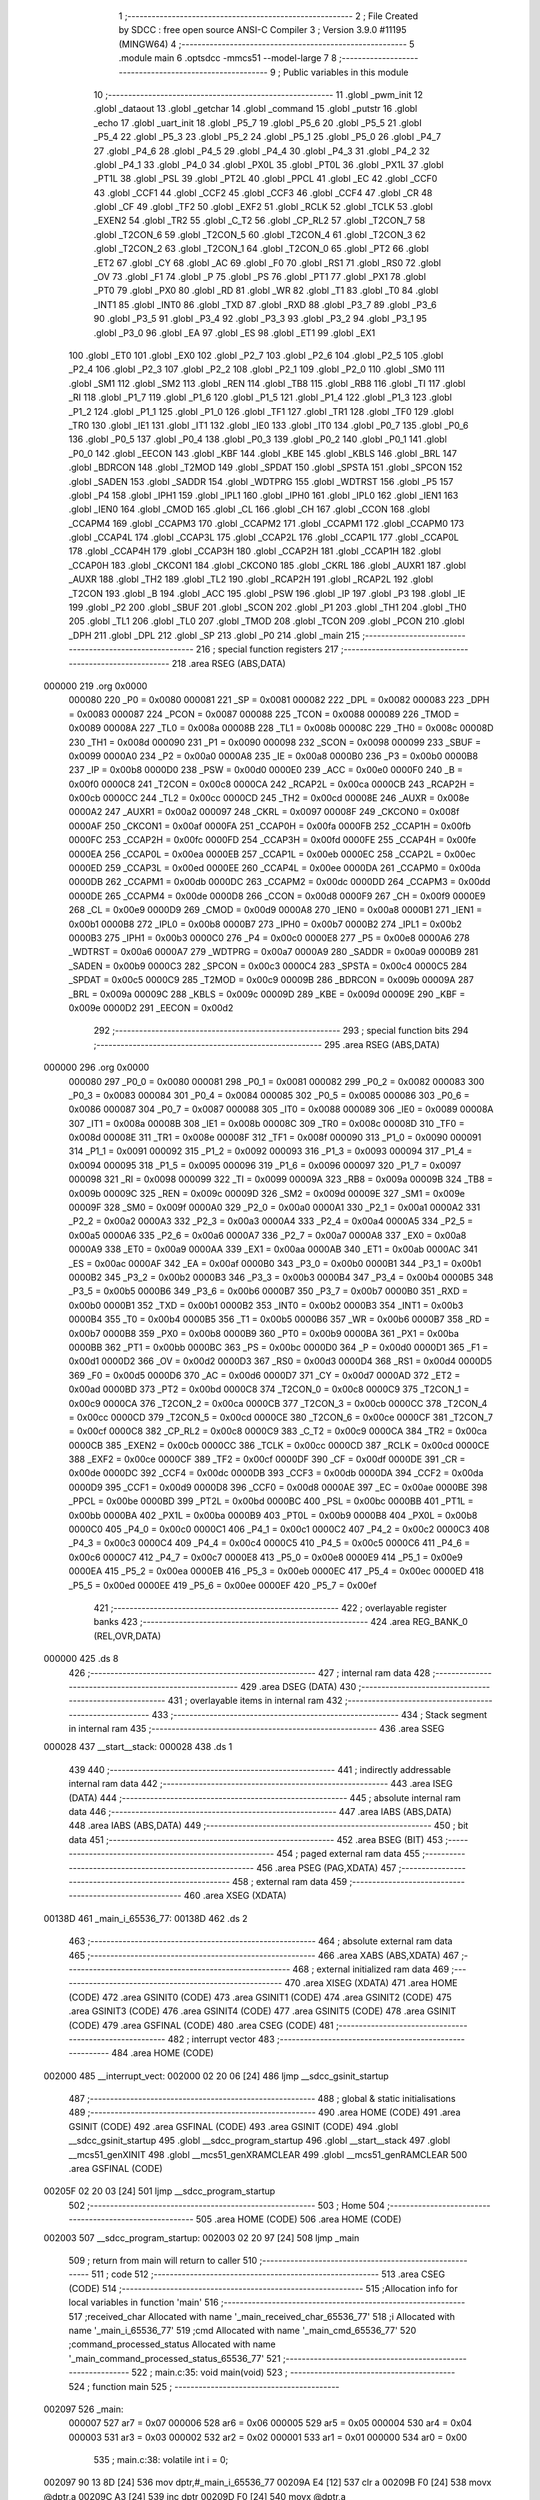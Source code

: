                                       1 ;--------------------------------------------------------
                                      2 ; File Created by SDCC : free open source ANSI-C Compiler
                                      3 ; Version 3.9.0 #11195 (MINGW64)
                                      4 ;--------------------------------------------------------
                                      5 	.module main
                                      6 	.optsdcc -mmcs51 --model-large
                                      7 	
                                      8 ;--------------------------------------------------------
                                      9 ; Public variables in this module
                                     10 ;--------------------------------------------------------
                                     11 	.globl _pwm_init
                                     12 	.globl _dataout
                                     13 	.globl _getchar
                                     14 	.globl _command
                                     15 	.globl _putstr
                                     16 	.globl _echo
                                     17 	.globl _uart_init
                                     18 	.globl _P5_7
                                     19 	.globl _P5_6
                                     20 	.globl _P5_5
                                     21 	.globl _P5_4
                                     22 	.globl _P5_3
                                     23 	.globl _P5_2
                                     24 	.globl _P5_1
                                     25 	.globl _P5_0
                                     26 	.globl _P4_7
                                     27 	.globl _P4_6
                                     28 	.globl _P4_5
                                     29 	.globl _P4_4
                                     30 	.globl _P4_3
                                     31 	.globl _P4_2
                                     32 	.globl _P4_1
                                     33 	.globl _P4_0
                                     34 	.globl _PX0L
                                     35 	.globl _PT0L
                                     36 	.globl _PX1L
                                     37 	.globl _PT1L
                                     38 	.globl _PSL
                                     39 	.globl _PT2L
                                     40 	.globl _PPCL
                                     41 	.globl _EC
                                     42 	.globl _CCF0
                                     43 	.globl _CCF1
                                     44 	.globl _CCF2
                                     45 	.globl _CCF3
                                     46 	.globl _CCF4
                                     47 	.globl _CR
                                     48 	.globl _CF
                                     49 	.globl _TF2
                                     50 	.globl _EXF2
                                     51 	.globl _RCLK
                                     52 	.globl _TCLK
                                     53 	.globl _EXEN2
                                     54 	.globl _TR2
                                     55 	.globl _C_T2
                                     56 	.globl _CP_RL2
                                     57 	.globl _T2CON_7
                                     58 	.globl _T2CON_6
                                     59 	.globl _T2CON_5
                                     60 	.globl _T2CON_4
                                     61 	.globl _T2CON_3
                                     62 	.globl _T2CON_2
                                     63 	.globl _T2CON_1
                                     64 	.globl _T2CON_0
                                     65 	.globl _PT2
                                     66 	.globl _ET2
                                     67 	.globl _CY
                                     68 	.globl _AC
                                     69 	.globl _F0
                                     70 	.globl _RS1
                                     71 	.globl _RS0
                                     72 	.globl _OV
                                     73 	.globl _F1
                                     74 	.globl _P
                                     75 	.globl _PS
                                     76 	.globl _PT1
                                     77 	.globl _PX1
                                     78 	.globl _PT0
                                     79 	.globl _PX0
                                     80 	.globl _RD
                                     81 	.globl _WR
                                     82 	.globl _T1
                                     83 	.globl _T0
                                     84 	.globl _INT1
                                     85 	.globl _INT0
                                     86 	.globl _TXD
                                     87 	.globl _RXD
                                     88 	.globl _P3_7
                                     89 	.globl _P3_6
                                     90 	.globl _P3_5
                                     91 	.globl _P3_4
                                     92 	.globl _P3_3
                                     93 	.globl _P3_2
                                     94 	.globl _P3_1
                                     95 	.globl _P3_0
                                     96 	.globl _EA
                                     97 	.globl _ES
                                     98 	.globl _ET1
                                     99 	.globl _EX1
                                    100 	.globl _ET0
                                    101 	.globl _EX0
                                    102 	.globl _P2_7
                                    103 	.globl _P2_6
                                    104 	.globl _P2_5
                                    105 	.globl _P2_4
                                    106 	.globl _P2_3
                                    107 	.globl _P2_2
                                    108 	.globl _P2_1
                                    109 	.globl _P2_0
                                    110 	.globl _SM0
                                    111 	.globl _SM1
                                    112 	.globl _SM2
                                    113 	.globl _REN
                                    114 	.globl _TB8
                                    115 	.globl _RB8
                                    116 	.globl _TI
                                    117 	.globl _RI
                                    118 	.globl _P1_7
                                    119 	.globl _P1_6
                                    120 	.globl _P1_5
                                    121 	.globl _P1_4
                                    122 	.globl _P1_3
                                    123 	.globl _P1_2
                                    124 	.globl _P1_1
                                    125 	.globl _P1_0
                                    126 	.globl _TF1
                                    127 	.globl _TR1
                                    128 	.globl _TF0
                                    129 	.globl _TR0
                                    130 	.globl _IE1
                                    131 	.globl _IT1
                                    132 	.globl _IE0
                                    133 	.globl _IT0
                                    134 	.globl _P0_7
                                    135 	.globl _P0_6
                                    136 	.globl _P0_5
                                    137 	.globl _P0_4
                                    138 	.globl _P0_3
                                    139 	.globl _P0_2
                                    140 	.globl _P0_1
                                    141 	.globl _P0_0
                                    142 	.globl _EECON
                                    143 	.globl _KBF
                                    144 	.globl _KBE
                                    145 	.globl _KBLS
                                    146 	.globl _BRL
                                    147 	.globl _BDRCON
                                    148 	.globl _T2MOD
                                    149 	.globl _SPDAT
                                    150 	.globl _SPSTA
                                    151 	.globl _SPCON
                                    152 	.globl _SADEN
                                    153 	.globl _SADDR
                                    154 	.globl _WDTPRG
                                    155 	.globl _WDTRST
                                    156 	.globl _P5
                                    157 	.globl _P4
                                    158 	.globl _IPH1
                                    159 	.globl _IPL1
                                    160 	.globl _IPH0
                                    161 	.globl _IPL0
                                    162 	.globl _IEN1
                                    163 	.globl _IEN0
                                    164 	.globl _CMOD
                                    165 	.globl _CL
                                    166 	.globl _CH
                                    167 	.globl _CCON
                                    168 	.globl _CCAPM4
                                    169 	.globl _CCAPM3
                                    170 	.globl _CCAPM2
                                    171 	.globl _CCAPM1
                                    172 	.globl _CCAPM0
                                    173 	.globl _CCAP4L
                                    174 	.globl _CCAP3L
                                    175 	.globl _CCAP2L
                                    176 	.globl _CCAP1L
                                    177 	.globl _CCAP0L
                                    178 	.globl _CCAP4H
                                    179 	.globl _CCAP3H
                                    180 	.globl _CCAP2H
                                    181 	.globl _CCAP1H
                                    182 	.globl _CCAP0H
                                    183 	.globl _CKCON1
                                    184 	.globl _CKCON0
                                    185 	.globl _CKRL
                                    186 	.globl _AUXR1
                                    187 	.globl _AUXR
                                    188 	.globl _TH2
                                    189 	.globl _TL2
                                    190 	.globl _RCAP2H
                                    191 	.globl _RCAP2L
                                    192 	.globl _T2CON
                                    193 	.globl _B
                                    194 	.globl _ACC
                                    195 	.globl _PSW
                                    196 	.globl _IP
                                    197 	.globl _P3
                                    198 	.globl _IE
                                    199 	.globl _P2
                                    200 	.globl _SBUF
                                    201 	.globl _SCON
                                    202 	.globl _P1
                                    203 	.globl _TH1
                                    204 	.globl _TH0
                                    205 	.globl _TL1
                                    206 	.globl _TL0
                                    207 	.globl _TMOD
                                    208 	.globl _TCON
                                    209 	.globl _PCON
                                    210 	.globl _DPH
                                    211 	.globl _DPL
                                    212 	.globl _SP
                                    213 	.globl _P0
                                    214 	.globl _main
                                    215 ;--------------------------------------------------------
                                    216 ; special function registers
                                    217 ;--------------------------------------------------------
                                    218 	.area RSEG    (ABS,DATA)
      000000                        219 	.org 0x0000
                           000080   220 _P0	=	0x0080
                           000081   221 _SP	=	0x0081
                           000082   222 _DPL	=	0x0082
                           000083   223 _DPH	=	0x0083
                           000087   224 _PCON	=	0x0087
                           000088   225 _TCON	=	0x0088
                           000089   226 _TMOD	=	0x0089
                           00008A   227 _TL0	=	0x008a
                           00008B   228 _TL1	=	0x008b
                           00008C   229 _TH0	=	0x008c
                           00008D   230 _TH1	=	0x008d
                           000090   231 _P1	=	0x0090
                           000098   232 _SCON	=	0x0098
                           000099   233 _SBUF	=	0x0099
                           0000A0   234 _P2	=	0x00a0
                           0000A8   235 _IE	=	0x00a8
                           0000B0   236 _P3	=	0x00b0
                           0000B8   237 _IP	=	0x00b8
                           0000D0   238 _PSW	=	0x00d0
                           0000E0   239 _ACC	=	0x00e0
                           0000F0   240 _B	=	0x00f0
                           0000C8   241 _T2CON	=	0x00c8
                           0000CA   242 _RCAP2L	=	0x00ca
                           0000CB   243 _RCAP2H	=	0x00cb
                           0000CC   244 _TL2	=	0x00cc
                           0000CD   245 _TH2	=	0x00cd
                           00008E   246 _AUXR	=	0x008e
                           0000A2   247 _AUXR1	=	0x00a2
                           000097   248 _CKRL	=	0x0097
                           00008F   249 _CKCON0	=	0x008f
                           0000AF   250 _CKCON1	=	0x00af
                           0000FA   251 _CCAP0H	=	0x00fa
                           0000FB   252 _CCAP1H	=	0x00fb
                           0000FC   253 _CCAP2H	=	0x00fc
                           0000FD   254 _CCAP3H	=	0x00fd
                           0000FE   255 _CCAP4H	=	0x00fe
                           0000EA   256 _CCAP0L	=	0x00ea
                           0000EB   257 _CCAP1L	=	0x00eb
                           0000EC   258 _CCAP2L	=	0x00ec
                           0000ED   259 _CCAP3L	=	0x00ed
                           0000EE   260 _CCAP4L	=	0x00ee
                           0000DA   261 _CCAPM0	=	0x00da
                           0000DB   262 _CCAPM1	=	0x00db
                           0000DC   263 _CCAPM2	=	0x00dc
                           0000DD   264 _CCAPM3	=	0x00dd
                           0000DE   265 _CCAPM4	=	0x00de
                           0000D8   266 _CCON	=	0x00d8
                           0000F9   267 _CH	=	0x00f9
                           0000E9   268 _CL	=	0x00e9
                           0000D9   269 _CMOD	=	0x00d9
                           0000A8   270 _IEN0	=	0x00a8
                           0000B1   271 _IEN1	=	0x00b1
                           0000B8   272 _IPL0	=	0x00b8
                           0000B7   273 _IPH0	=	0x00b7
                           0000B2   274 _IPL1	=	0x00b2
                           0000B3   275 _IPH1	=	0x00b3
                           0000C0   276 _P4	=	0x00c0
                           0000E8   277 _P5	=	0x00e8
                           0000A6   278 _WDTRST	=	0x00a6
                           0000A7   279 _WDTPRG	=	0x00a7
                           0000A9   280 _SADDR	=	0x00a9
                           0000B9   281 _SADEN	=	0x00b9
                           0000C3   282 _SPCON	=	0x00c3
                           0000C4   283 _SPSTA	=	0x00c4
                           0000C5   284 _SPDAT	=	0x00c5
                           0000C9   285 _T2MOD	=	0x00c9
                           00009B   286 _BDRCON	=	0x009b
                           00009A   287 _BRL	=	0x009a
                           00009C   288 _KBLS	=	0x009c
                           00009D   289 _KBE	=	0x009d
                           00009E   290 _KBF	=	0x009e
                           0000D2   291 _EECON	=	0x00d2
                                    292 ;--------------------------------------------------------
                                    293 ; special function bits
                                    294 ;--------------------------------------------------------
                                    295 	.area RSEG    (ABS,DATA)
      000000                        296 	.org 0x0000
                           000080   297 _P0_0	=	0x0080
                           000081   298 _P0_1	=	0x0081
                           000082   299 _P0_2	=	0x0082
                           000083   300 _P0_3	=	0x0083
                           000084   301 _P0_4	=	0x0084
                           000085   302 _P0_5	=	0x0085
                           000086   303 _P0_6	=	0x0086
                           000087   304 _P0_7	=	0x0087
                           000088   305 _IT0	=	0x0088
                           000089   306 _IE0	=	0x0089
                           00008A   307 _IT1	=	0x008a
                           00008B   308 _IE1	=	0x008b
                           00008C   309 _TR0	=	0x008c
                           00008D   310 _TF0	=	0x008d
                           00008E   311 _TR1	=	0x008e
                           00008F   312 _TF1	=	0x008f
                           000090   313 _P1_0	=	0x0090
                           000091   314 _P1_1	=	0x0091
                           000092   315 _P1_2	=	0x0092
                           000093   316 _P1_3	=	0x0093
                           000094   317 _P1_4	=	0x0094
                           000095   318 _P1_5	=	0x0095
                           000096   319 _P1_6	=	0x0096
                           000097   320 _P1_7	=	0x0097
                           000098   321 _RI	=	0x0098
                           000099   322 _TI	=	0x0099
                           00009A   323 _RB8	=	0x009a
                           00009B   324 _TB8	=	0x009b
                           00009C   325 _REN	=	0x009c
                           00009D   326 _SM2	=	0x009d
                           00009E   327 _SM1	=	0x009e
                           00009F   328 _SM0	=	0x009f
                           0000A0   329 _P2_0	=	0x00a0
                           0000A1   330 _P2_1	=	0x00a1
                           0000A2   331 _P2_2	=	0x00a2
                           0000A3   332 _P2_3	=	0x00a3
                           0000A4   333 _P2_4	=	0x00a4
                           0000A5   334 _P2_5	=	0x00a5
                           0000A6   335 _P2_6	=	0x00a6
                           0000A7   336 _P2_7	=	0x00a7
                           0000A8   337 _EX0	=	0x00a8
                           0000A9   338 _ET0	=	0x00a9
                           0000AA   339 _EX1	=	0x00aa
                           0000AB   340 _ET1	=	0x00ab
                           0000AC   341 _ES	=	0x00ac
                           0000AF   342 _EA	=	0x00af
                           0000B0   343 _P3_0	=	0x00b0
                           0000B1   344 _P3_1	=	0x00b1
                           0000B2   345 _P3_2	=	0x00b2
                           0000B3   346 _P3_3	=	0x00b3
                           0000B4   347 _P3_4	=	0x00b4
                           0000B5   348 _P3_5	=	0x00b5
                           0000B6   349 _P3_6	=	0x00b6
                           0000B7   350 _P3_7	=	0x00b7
                           0000B0   351 _RXD	=	0x00b0
                           0000B1   352 _TXD	=	0x00b1
                           0000B2   353 _INT0	=	0x00b2
                           0000B3   354 _INT1	=	0x00b3
                           0000B4   355 _T0	=	0x00b4
                           0000B5   356 _T1	=	0x00b5
                           0000B6   357 _WR	=	0x00b6
                           0000B7   358 _RD	=	0x00b7
                           0000B8   359 _PX0	=	0x00b8
                           0000B9   360 _PT0	=	0x00b9
                           0000BA   361 _PX1	=	0x00ba
                           0000BB   362 _PT1	=	0x00bb
                           0000BC   363 _PS	=	0x00bc
                           0000D0   364 _P	=	0x00d0
                           0000D1   365 _F1	=	0x00d1
                           0000D2   366 _OV	=	0x00d2
                           0000D3   367 _RS0	=	0x00d3
                           0000D4   368 _RS1	=	0x00d4
                           0000D5   369 _F0	=	0x00d5
                           0000D6   370 _AC	=	0x00d6
                           0000D7   371 _CY	=	0x00d7
                           0000AD   372 _ET2	=	0x00ad
                           0000BD   373 _PT2	=	0x00bd
                           0000C8   374 _T2CON_0	=	0x00c8
                           0000C9   375 _T2CON_1	=	0x00c9
                           0000CA   376 _T2CON_2	=	0x00ca
                           0000CB   377 _T2CON_3	=	0x00cb
                           0000CC   378 _T2CON_4	=	0x00cc
                           0000CD   379 _T2CON_5	=	0x00cd
                           0000CE   380 _T2CON_6	=	0x00ce
                           0000CF   381 _T2CON_7	=	0x00cf
                           0000C8   382 _CP_RL2	=	0x00c8
                           0000C9   383 _C_T2	=	0x00c9
                           0000CA   384 _TR2	=	0x00ca
                           0000CB   385 _EXEN2	=	0x00cb
                           0000CC   386 _TCLK	=	0x00cc
                           0000CD   387 _RCLK	=	0x00cd
                           0000CE   388 _EXF2	=	0x00ce
                           0000CF   389 _TF2	=	0x00cf
                           0000DF   390 _CF	=	0x00df
                           0000DE   391 _CR	=	0x00de
                           0000DC   392 _CCF4	=	0x00dc
                           0000DB   393 _CCF3	=	0x00db
                           0000DA   394 _CCF2	=	0x00da
                           0000D9   395 _CCF1	=	0x00d9
                           0000D8   396 _CCF0	=	0x00d8
                           0000AE   397 _EC	=	0x00ae
                           0000BE   398 _PPCL	=	0x00be
                           0000BD   399 _PT2L	=	0x00bd
                           0000BC   400 _PSL	=	0x00bc
                           0000BB   401 _PT1L	=	0x00bb
                           0000BA   402 _PX1L	=	0x00ba
                           0000B9   403 _PT0L	=	0x00b9
                           0000B8   404 _PX0L	=	0x00b8
                           0000C0   405 _P4_0	=	0x00c0
                           0000C1   406 _P4_1	=	0x00c1
                           0000C2   407 _P4_2	=	0x00c2
                           0000C3   408 _P4_3	=	0x00c3
                           0000C4   409 _P4_4	=	0x00c4
                           0000C5   410 _P4_5	=	0x00c5
                           0000C6   411 _P4_6	=	0x00c6
                           0000C7   412 _P4_7	=	0x00c7
                           0000E8   413 _P5_0	=	0x00e8
                           0000E9   414 _P5_1	=	0x00e9
                           0000EA   415 _P5_2	=	0x00ea
                           0000EB   416 _P5_3	=	0x00eb
                           0000EC   417 _P5_4	=	0x00ec
                           0000ED   418 _P5_5	=	0x00ed
                           0000EE   419 _P5_6	=	0x00ee
                           0000EF   420 _P5_7	=	0x00ef
                                    421 ;--------------------------------------------------------
                                    422 ; overlayable register banks
                                    423 ;--------------------------------------------------------
                                    424 	.area REG_BANK_0	(REL,OVR,DATA)
      000000                        425 	.ds 8
                                    426 ;--------------------------------------------------------
                                    427 ; internal ram data
                                    428 ;--------------------------------------------------------
                                    429 	.area DSEG    (DATA)
                                    430 ;--------------------------------------------------------
                                    431 ; overlayable items in internal ram 
                                    432 ;--------------------------------------------------------
                                    433 ;--------------------------------------------------------
                                    434 ; Stack segment in internal ram 
                                    435 ;--------------------------------------------------------
                                    436 	.area	SSEG
      000028                        437 __start__stack:
      000028                        438 	.ds	1
                                    439 
                                    440 ;--------------------------------------------------------
                                    441 ; indirectly addressable internal ram data
                                    442 ;--------------------------------------------------------
                                    443 	.area ISEG    (DATA)
                                    444 ;--------------------------------------------------------
                                    445 ; absolute internal ram data
                                    446 ;--------------------------------------------------------
                                    447 	.area IABS    (ABS,DATA)
                                    448 	.area IABS    (ABS,DATA)
                                    449 ;--------------------------------------------------------
                                    450 ; bit data
                                    451 ;--------------------------------------------------------
                                    452 	.area BSEG    (BIT)
                                    453 ;--------------------------------------------------------
                                    454 ; paged external ram data
                                    455 ;--------------------------------------------------------
                                    456 	.area PSEG    (PAG,XDATA)
                                    457 ;--------------------------------------------------------
                                    458 ; external ram data
                                    459 ;--------------------------------------------------------
                                    460 	.area XSEG    (XDATA)
      00138D                        461 _main_i_65536_77:
      00138D                        462 	.ds 2
                                    463 ;--------------------------------------------------------
                                    464 ; absolute external ram data
                                    465 ;--------------------------------------------------------
                                    466 	.area XABS    (ABS,XDATA)
                                    467 ;--------------------------------------------------------
                                    468 ; external initialized ram data
                                    469 ;--------------------------------------------------------
                                    470 	.area XISEG   (XDATA)
                                    471 	.area HOME    (CODE)
                                    472 	.area GSINIT0 (CODE)
                                    473 	.area GSINIT1 (CODE)
                                    474 	.area GSINIT2 (CODE)
                                    475 	.area GSINIT3 (CODE)
                                    476 	.area GSINIT4 (CODE)
                                    477 	.area GSINIT5 (CODE)
                                    478 	.area GSINIT  (CODE)
                                    479 	.area GSFINAL (CODE)
                                    480 	.area CSEG    (CODE)
                                    481 ;--------------------------------------------------------
                                    482 ; interrupt vector 
                                    483 ;--------------------------------------------------------
                                    484 	.area HOME    (CODE)
      002000                        485 __interrupt_vect:
      002000 02 20 06         [24]  486 	ljmp	__sdcc_gsinit_startup
                                    487 ;--------------------------------------------------------
                                    488 ; global & static initialisations
                                    489 ;--------------------------------------------------------
                                    490 	.area HOME    (CODE)
                                    491 	.area GSINIT  (CODE)
                                    492 	.area GSFINAL (CODE)
                                    493 	.area GSINIT  (CODE)
                                    494 	.globl __sdcc_gsinit_startup
                                    495 	.globl __sdcc_program_startup
                                    496 	.globl __start__stack
                                    497 	.globl __mcs51_genXINIT
                                    498 	.globl __mcs51_genXRAMCLEAR
                                    499 	.globl __mcs51_genRAMCLEAR
                                    500 	.area GSFINAL (CODE)
      00205F 02 20 03         [24]  501 	ljmp	__sdcc_program_startup
                                    502 ;--------------------------------------------------------
                                    503 ; Home
                                    504 ;--------------------------------------------------------
                                    505 	.area HOME    (CODE)
                                    506 	.area HOME    (CODE)
      002003                        507 __sdcc_program_startup:
      002003 02 20 97         [24]  508 	ljmp	_main
                                    509 ;	return from main will return to caller
                                    510 ;--------------------------------------------------------
                                    511 ; code
                                    512 ;--------------------------------------------------------
                                    513 	.area CSEG    (CODE)
                                    514 ;------------------------------------------------------------
                                    515 ;Allocation info for local variables in function 'main'
                                    516 ;------------------------------------------------------------
                                    517 ;received_char             Allocated with name '_main_received_char_65536_77'
                                    518 ;i                         Allocated with name '_main_i_65536_77'
                                    519 ;cmd                       Allocated with name '_main_cmd_65536_77'
                                    520 ;command_processed_status  Allocated with name '_main_command_processed_status_65536_77'
                                    521 ;------------------------------------------------------------
                                    522 ;	main.c:35: void main(void)
                                    523 ;	-----------------------------------------
                                    524 ;	 function main
                                    525 ;	-----------------------------------------
      002097                        526 _main:
                           000007   527 	ar7 = 0x07
                           000006   528 	ar6 = 0x06
                           000005   529 	ar5 = 0x05
                           000004   530 	ar4 = 0x04
                           000003   531 	ar3 = 0x03
                           000002   532 	ar2 = 0x02
                           000001   533 	ar1 = 0x01
                           000000   534 	ar0 = 0x00
                                    535 ;	main.c:38: volatile int i = 0;
      002097 90 13 8D         [24]  536 	mov	dptr,#_main_i_65536_77
      00209A E4               [12]  537 	clr	a
      00209B F0               [24]  538 	movx	@dptr,a
      00209C A3               [24]  539 	inc	dptr
      00209D F0               [24]  540 	movx	@dptr,a
                                    541 ;	main.c:48: uart_init();
      00209E 12 21 08         [24]  542 	lcall	_uart_init
                                    543 ;	main.c:49: pwm_init();
      0020A1 12 20 F5         [24]  544 	lcall	_pwm_init
                                    545 ;	main.c:52: IT0 = 1;
                                    546 ;	assignBit
      0020A4 D2 88            [12]  547 	setb	_IT0
                                    548 ;	main.c:53: EX0 = 1;
                                    549 ;	assignBit
      0020A6 D2 A8            [12]  550 	setb	_EX0
                                    551 ;	main.c:54: EA = 1;
                                    552 ;	assignBit
      0020A8 D2 AF            [12]  553 	setb	_EA
                                    554 ;	main.c:58: putstr("\r\n----------------------------------------------------------------------\r\n\r\n");
      0020AA 90 3B 09         [24]  555 	mov	dptr,#___str_0
      0020AD 75 F0 80         [24]  556 	mov	b,#0x80
      0020B0 12 22 2A         [24]  557 	lcall	_putstr
                                    558 ;	main.c:59: putstr("1. Run PWM\r\n2. Stop PWM\r\n3. Set FCLK PERIPH at the minimum frequency\r\n4. Set FCLK PERIPH at the maximum frequency\r\n5. Enter Idle mode \r\n6. Enter Power Down mode ");
      0020B3 90 3B 56         [24]  559 	mov	dptr,#___str_1
      0020B6 75 F0 80         [24]  560 	mov	b,#0x80
      0020B9 12 22 2A         [24]  561 	lcall	_putstr
                                    562 ;	main.c:60: putstr("\r\n----------------------------------------------------------------------\r\n\r\n");
      0020BC 90 3B 09         [24]  563 	mov	dptr,#___str_0
      0020BF 75 F0 80         [24]  564 	mov	b,#0x80
      0020C2 12 22 2A         [24]  565 	lcall	_putstr
                                    566 ;	main.c:61: putstr("Enter command: ");
      0020C5 90 3B F8         [24]  567 	mov	dptr,#___str_2
      0020C8 75 F0 80         [24]  568 	mov	b,#0x80
      0020CB 12 22 2A         [24]  569 	lcall	_putstr
                                    570 ;	main.c:63: while (1)
      0020CE                        571 00102$:
                                    572 ;	main.c:66: received_char = getchar();
      0020CE 12 22 18         [24]  573 	lcall	_getchar
      0020D1 AE 82            [24]  574 	mov	r6,dpl
                                    575 ;	main.c:67: DEBUGPORT(received_char);
      0020D3 90 13 89         [24]  576 	mov	dptr,#_dataout_PARM_2
      0020D6 EE               [12]  577 	mov	a,r6
      0020D7 F0               [24]  578 	movx	@dptr,a
      0020D8 90 FF FF         [24]  579 	mov	dptr,#0xffff
      0020DB 75 F0 00         [24]  580 	mov	b,#0x00
      0020DE C0 06            [24]  581 	push	ar6
      0020E0 12 20 62         [24]  582 	lcall	_dataout
      0020E3 D0 06            [24]  583 	pop	ar6
                                    584 ;	main.c:69: echo(received_char); // echoing characters back
      0020E5 8E 82            [24]  585 	mov	dpl,r6
      0020E7 C0 06            [24]  586 	push	ar6
      0020E9 12 21 13         [24]  587 	lcall	_echo
      0020EC D0 06            [24]  588 	pop	ar6
                                    589 ;	main.c:71: command(received_char);
      0020EE 8E 82            [24]  590 	mov	dpl,r6
      0020F0 12 21 51         [24]  591 	lcall	_command
                                    592 ;	main.c:73: }
      0020F3 80 D9            [24]  593 	sjmp	00102$
                                    594 	.area CSEG    (CODE)
                                    595 	.area CONST   (CODE)
                                    596 	.area CONST   (CODE)
      003B09                        597 ___str_0:
      003B09 0D                     598 	.db 0x0d
      003B0A 0A                     599 	.db 0x0a
      003B0B 2D 2D 2D 2D 2D 2D 2D   600 	.ascii "------------------------------------------------------------"
             2D 2D 2D 2D 2D 2D 2D
             2D 2D 2D 2D 2D 2D 2D
             2D 2D 2D 2D 2D 2D 2D
             2D 2D 2D 2D 2D 2D 2D
             2D 2D 2D 2D 2D 2D 2D
             2D 2D 2D 2D 2D 2D 2D
             2D 2D 2D 2D 2D 2D 2D
             2D 2D 2D 2D
      003B47 2D 2D 2D 2D 2D 2D 2D   601 	.ascii "----------"
             2D 2D 2D
      003B51 0D                     602 	.db 0x0d
      003B52 0A                     603 	.db 0x0a
      003B53 0D                     604 	.db 0x0d
      003B54 0A                     605 	.db 0x0a
      003B55 00                     606 	.db 0x00
                                    607 	.area CSEG    (CODE)
                                    608 	.area CONST   (CODE)
      003B56                        609 ___str_1:
      003B56 31 2E 20 52 75 6E 20   610 	.ascii "1. Run PWM"
             50 57 4D
      003B60 0D                     611 	.db 0x0d
      003B61 0A                     612 	.db 0x0a
      003B62 32 2E 20 53 74 6F 70   613 	.ascii "2. Stop PWM"
             20 50 57 4D
      003B6D 0D                     614 	.db 0x0d
      003B6E 0A                     615 	.db 0x0a
      003B6F 33 2E 20 53 65 74 20   616 	.ascii "3. Set FCLK PERIPH at the minimum frequency"
             46 43 4C 4B 20 50 45
             52 49 50 48 20 61 74
             20 74 68 65 20 6D 69
             6E 69 6D 75 6D 20 66
             72 65 71 75 65 6E 63
             79
      003B9A 0D                     617 	.db 0x0d
      003B9B 0A                     618 	.db 0x0a
      003B9C 34 2E 20 53 65 74 20   619 	.ascii "4. Set FCLK PERIPH at the maximum frequency"
             46 43 4C 4B 20 50 45
             52 49 50 48 20 61 74
             20 74 68 65 20 6D 61
             78 69 6D 75 6D 20 66
             72 65 71 75 65 6E 63
             79
      003BC7 0D                     620 	.db 0x0d
      003BC8 0A                     621 	.db 0x0a
      003BC9 35 2E 20 45 6E 74 65   622 	.ascii "5. Enter Idle mode "
             72 20 49 64 6C 65 20
             6D 6F 64 65 20
      003BDC 0D                     623 	.db 0x0d
      003BDD 0A                     624 	.db 0x0a
      003BDE 36 2E 20 45 6E 74 65   625 	.ascii "6. Enter Power Down mode "
             72 20 50 6F 77 65 72
             20 44 6F 77 6E 20 6D
             6F 64 65 20
      003BF7 00                     626 	.db 0x00
                                    627 	.area CSEG    (CODE)
                                    628 	.area CONST   (CODE)
      003BF8                        629 ___str_2:
      003BF8 45 6E 74 65 72 20 63   630 	.ascii "Enter command: "
             6F 6D 6D 61 6E 64 3A
             20
      003C07 00                     631 	.db 0x00
                                    632 	.area CSEG    (CODE)
                                    633 	.area XINIT   (CODE)
                                    634 	.area CABS    (ABS,CODE)
